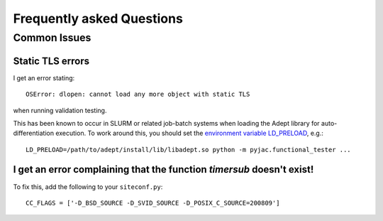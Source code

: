 Frequently asked Questions
##########################

=============
Common Issues
=============


Static TLS errors
-----------------


I get an error stating::

    OSError: dlopen: cannot load any more object with static TLS

when running validation testing.


This has been known to occur in SLURM or related job-batch systems when loading the Adept library for auto-differentiation execution. To work around this, you should set the `environment variable LD_PRELOAD`_, e.g.::

    LD_PRELOAD=/path/to/adept/install/lib/libadept.so python -m pyjac.functional_tester ...


.. _environment variable LD_PRELOAD: https://stackoverflow.com/a/45640803/1667311

I get an error complaining that the function `timersub` doesn't exist!
----------------------------------------------------------------------

To fix this, add the following to your ``siteconf.py``::

    CC_FLAGS = ['-D_BSD_SOURCE -D_SVID_SOURCE -D_POSIX_C_SOURCE=200809']
